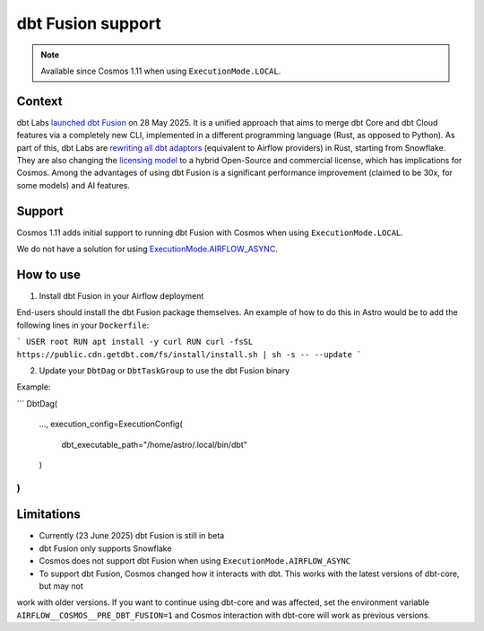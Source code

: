 .. _dbt_fusion:

dbt Fusion support
==================

.. note::
    Available since Cosmos 1.11 when using ``ExecutionMode.LOCAL``.

Context
-------

dbt Labs `launched <https://www.getdbt.com/blog/dbt-launch-showcase-2025-recap>`_ `dbt Fusion <https://github.com/dbt-labs/dbt-fusion>`_ on 28 May 2025.
It is a unified approach that aims to merge dbt Core and dbt Cloud features via a completely new CLI,
implemented in a different programming language (Rust, as opposed to Python).
As part of this, dbt Labs are `rewriting all dbt adaptors <https://github.com/dbt-labs/dbt-fusion/tree/main/crates/dbt-fusion-adapter/src/adapters>`_ (equivalent to Airflow providers) in Rust, starting from Snowflake.
They are also changing the `licensing model <https://github.com/dbt-labs/dbt-fusion/blob/main/LICENSES.md>`_ to a hybrid Open-Source and commercial license, which has implications for Cosmos.
Among the advantages of using dbt Fusion is a significant performance improvement (claimed to be 30x, for some models) and AI features.

Support
-------

Cosmos 1.11 adds initial support to running dbt Fusion with Cosmos when using ``ExecutionMode.LOCAL``.

We do not have a solution for using `ExecutionMode.AIRFLOW_ASYNC <https://astronomer.github.io/astronomer-cosmos/getting_started/execution-modes.html#airflow-async>`_.

How to use
----------

1. Install dbt Fusion in your Airflow deployment

End-users should install the dbt Fusion package themselves. An example of how to do this in Astro would be to add the following lines in your ``Dockerfile``:

```
USER root
RUN apt install -y curl
RUN curl -fsSL https://public.cdn.getdbt.com/fs/install/install.sh | sh -s -- --update
```

2. Update your ``DbtDag`` or ``DbtTaskGroup`` to use the dbt Fusion binary

Example:

```
DbtDag(
    ...,
    execution_config=ExecutionConfig(
        dbt_executable_path="/home/astro/.local/bin/dbt"
    )
)
```

Limitations
-----------

- Currently (23 June 2025) dbt Fusion is still in beta
- dbt Fusion only supports Snowflake
- Cosmos does not support dbt Fusion when using ``ExecutionMode.AIRFLOW_ASYNC``
- To support dbt Fusion, Cosmos changed how it interacts with dbt. This works with the latest versions of dbt-core, but may not
work with older versions. If you want to continue using dbt-core and was affected, set the environment variable
``AIRFLOW__COSMOS__PRE_DBT_FUSION=1`` and Cosmos interaction with dbt-core will work as previous versions.
